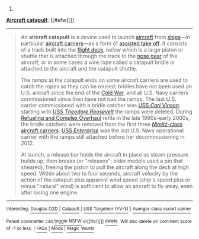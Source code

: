 :PROPERTIES:
:Author: autowikibot
:Score: 1
:DateUnix: 1429508788.0
:DateShort: 2015-Apr-20
:END:

***** 
      :PROPERTIES:
      :CUSTOM_ID: section
      :END:
****** 
       :PROPERTIES:
       :CUSTOM_ID: section-1
       :END:
**** 
     :PROPERTIES:
     :CUSTOM_ID: section-2
     :END:
[[https://en.wikipedia.org/wiki/Aircraft%20catapult][*Aircraft catapult*]]: [[#sfw][]]

--------------

#+begin_quote
  An *aircraft catapult* is a device used to launch [[https://en.wikipedia.org/wiki/Aircraft][aircraft]] from [[https://en.wikipedia.org/wiki/Ship][ships]]---in particular [[https://en.wikipedia.org/wiki/Aircraft_carrier][aircraft carriers]]---as a form of [[https://en.wikipedia.org/wiki/Assisted_take_off][assisted take off]]. It consists of a track built into the [[https://en.wikipedia.org/wiki/Flight_deck][flight deck]], below which is a large piston or shuttle that is attached through the track to the [[https://en.wikipedia.org/wiki/Landing_gear][nose gear]] of the aircraft, or in some cases a wire rope called a catapult bridle is attached to the aircraft and the catapult shuttle.

  The ramps at the catapult ends on some aircraft carriers are used to catch the ropes so they can be reused; bridles have not been used on U.S. aircraft since the end of the [[https://en.wikipedia.org/wiki/Cold_War][Cold War]], and all U.S. Navy carriers commissioned since then have not had the ramps. The last U.S. carrier commissioned with a bridle catcher was [[https://en.wikipedia.org/wiki/USS_Carl_Vinson_(CVN-70)][USS /Carl Vinson/]]; starting with [[https://en.wikipedia.org/wiki/USS_Theodore_Roosevelt_(CVN-71)][USS /Theodore Roosevelt/]] the ramps were deleted. During [[https://en.wikipedia.org/wiki/Refueling_and_Overhaul][Refueling and Complex Overhaul]] refits in the late 1990s--early 2000s, the bridle catchers were removed from the first three [[https://en.wikipedia.org/wiki/Nimitz_class_aircraft_carrier][/Nimitz/-class aircraft carriers]]. [[https://en.wikipedia.org/wiki/USS_Enterprise_(CVN-65)][USS /Enterprise/]] was the last U.S. Navy operational carrier with the ramps still attached before her decommissioning in 2012.

  At launch, a release bar holds the aircraft in place as steam pressure builds up, then breaks (or "releases"; older models used a pin that sheared), freeing the piston to pull the aircraft along the deck at high speed. Within about two to four seconds, aircraft velocity by the action of the catapult plus apparent wind speed (ship's speed plus or minus "natural" wind) is sufficient to allow an aircraft to fly away, even after losing one engine.

  * 
    :PROPERTIES:
    :CUSTOM_ID: section-3
    :END:
  [[https://i.imgur.com/y5xSc21.jpg][*Image*]] [[https://commons.wikimedia.org/wiki/File:Hornet_catapult.jpg][^{i}]] - /Deck-level view of the catapult track aboard museum ship USS Hornet, with an A-4 in launch position./
#+end_quote

--------------

^{Interesting:} [[https://en.wikipedia.org/wiki/Douglas_O2D][^{Douglas} ^{O2D}]] ^{|} [[https://en.wikipedia.org/wiki/Catapult][^{Catapult}]] ^{|} [[https://en.wikipedia.org/wiki/USS_Targeteer_(YV-3)][^{USS} ^{Targeteer} ^{(YV-3)}]] ^{|} [[https://en.wikipedia.org/wiki/Avenger-class_escort_carrier][^{Avenger-class} ^{escort} ^{carrier}]]

^{Parent} ^{commenter} ^{can} [[/message/compose?to=autowikibot&subject=AutoWikibot%20NSFW%20toggle&message=%2Btoggle-nsfw+cqi8um5][^{toggle} ^{NSFW}]] ^{or[[#or][]]} [[/message/compose?to=autowikibot&subject=AutoWikibot%20Deletion&message=%2Bdelete+cqi8um5][^{delete}]]^{.} ^{Will} ^{also} ^{delete} ^{on} ^{comment} ^{score} ^{of} ^{-1} ^{or} ^{less.} ^{|} [[http://www.np.reddit.com/r/autowikibot/wiki/index][^{FAQs}]] ^{|} [[http://www.np.reddit.com/r/autowikibot/comments/1x013o/for_moderators_switches_commands_and_css/][^{Mods}]] ^{|} [[http://www.np.reddit.com/r/autowikibot/comments/1ux484/ask_wikibot/][^{Magic} ^{Words}]]